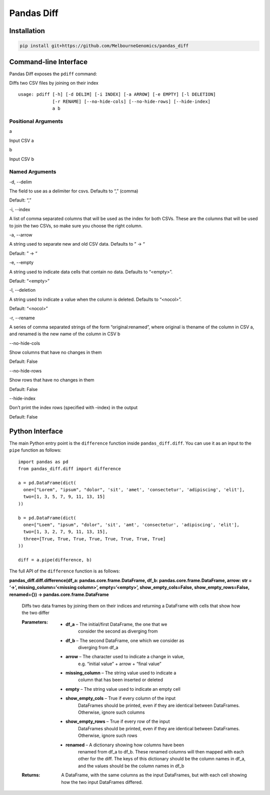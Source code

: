 
Pandas Diff
***********


Installation
============

.. code:: bash

   pip install git+https://github.com/MelbourneGenomics/pandas_diff


Command-line Interface
======================

Pandas Diff exposes the ``pdiff`` command:

Diffs two CSV files by joining on their index

::

   usage: pdiff [-h] [-d DELIM] [-i INDEX] [-a ARROW] [-e EMPTY] [-l DELETION]
                [-r RENAME] [--no-hide-cols] [--no-hide-rows] [--hide-index]
                a b


Positional Arguments
--------------------

a

Input CSV a

b

Input CSV b


Named Arguments
---------------

-d, --delim

The field to use as a delimiter for csvs. Defaults to “,” (comma)

Default: “,”

-i, --index

A list of comma separated columns that will be used as the index for
both CSVs. These are the columns that will be used to join the two
CSVs, so make sure you choose the right column.

-a, --arrow

A string used to separate new and old CSV data. Defaults to ” → “

Default: ” → “

-e, --empty

A string used to indicate data cells that contain no data. Defaults to
“<empty>”.

Default: “<empty>”

-l, --deletion

A string used to indicate a value when the column is deleted. Defaults
to “<nocol>”.

Default: “<nocol>”

-r, --rename

A series of comma separated strings of the form “original:renamed”,
where original is thename of the column in CSV a, and renamed is the
new name of the column in CSV b

--no-hide-cols

Show columns that have no changes in them

Default: False

--no-hide-rows

Show rows that have no changes in them

Default: False

--hide-index

Don’t print the index rows (specified with –index) in the output

Default: False


Python Interface
================

The main Python entry point is the ``difference`` function inside
``pandas_diff.diff``. You can use it as an input to the ``pipe``
function as follows:

::

   import pandas as pd
   from pandas_diff.diff import difference

   a = pd.DataFrame(dict(
     one=["Lorem", "ipsum", "dolor", 'sit', 'amet', 'consectetur', 'adipiscing', 'elit'],
     two=[1, 3, 5, 7, 9, 11, 13, 15]
   ))

   b = pd.DataFrame(dict(
     one=["Loem", "ipsum", "dolor", 'sit', 'amt', 'consectetur', 'adipiscing', 'elit'],
     two=[1, 3, 2, 7, 9, 11, 13, 15],
     three=[True, True, True, True, True, True, True, True]
   ))

   diff = a.pipe(difference, b)

The full API of the ``difference`` function is as follows:

**pandas_diff.diff.difference(df_a: pandas.core.frame.DataFrame, df_b:
pandas.core.frame.DataFrame, arrow: str = ‘→’,
missing_column=’<missing column>’, empty=’<empty>’,
show_empty_cols=False, show_empty_rows=False, renamed={}) ->
pandas.core.frame.DataFrame**

   Diffs two data frames by joining them on their indices and
   returning a DataFrame with cells that show how the two differ

   :Parameters:
      * **df_a** – The initial/first DataFrame, the one that we
         consider the second as diverging from

      * **df_b** – The second DataFrame, one which we consider as
         diverging from df_a

      * **arrow** – The character used to indicate a change in value,
         e.g. “initial value” + arrow + “final value”

      * **missing_column** – The string value used to indicate a
         column that has been inserted or deleted

      * **empty** – The string value used to indicate an empty cell

      * **show_empty_cols** – True if every column of the input
         DataFrames should be printed, even if they are identical
         between DataFrames. Otherwise, ignore such columns

      * **show_empty_rows** – True if every row of the input
         DataFrames should be printed, even if they are identical
         between DataFrames. Otherwise, ignore such rows

      * **renamed** – A dictionary showing how columns have been
         renamed from df_a to df_b. These renamed columns will then
         mapped with each other for the diff. The keys of this
         dictionary should be the column names in df_a, and the values
         should be the column names in df_b

   :Returns:
      A DataFrame, with the same columns as the input DataFrames, but
      with each cell showing how the two input DataFrames differed.

